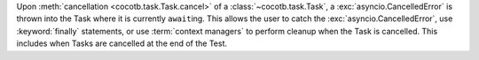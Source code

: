 Upon :meth:`cancellation <cocotb.task.Task.cancel>` of a :class:`~cocotb.task.Task`, a :exc:`asyncio.CancelledError` is thrown into the Task where it is currently ``await``\ ing. This allows the user to catch the :exc:`asyncio.CancelledError`, use :keyword:`finally` statements, or use :term:`context managers` to perform cleanup when the Task is cancelled. This includes when Tasks are cancelled at the end of the Test.
